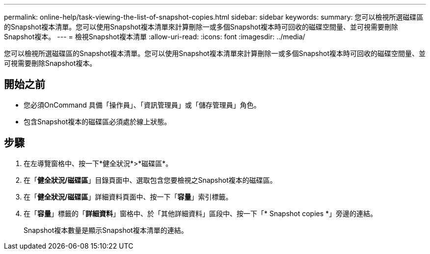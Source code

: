 ---
permalink: online-help/task-viewing-the-list-of-snapshot-copies.html 
sidebar: sidebar 
keywords:  
summary: 您可以檢視所選磁碟區的Snapshot複本清單。您可以使用Snapshot複本清單來計算刪除一或多個Snapshot複本時可回收的磁碟空間量、並可視需要刪除Snapshot複本。 
---
= 檢視Snapshot複本清單
:allow-uri-read: 
:icons: font
:imagesdir: ../media/


[role="lead"]
您可以檢視所選磁碟區的Snapshot複本清單。您可以使用Snapshot複本清單來計算刪除一或多個Snapshot複本時可回收的磁碟空間量、並可視需要刪除Snapshot複本。



== 開始之前

* 您必須OnCommand 具備「操作員」、「資訊管理員」或「儲存管理員」角色。
* 包含Snapshot複本的磁碟區必須處於線上狀態。




== 步驟

. 在左導覽窗格中、按一下*健全狀況*>*磁碟區*。
. 在「*健全狀況/磁碟區*」目錄頁面中、選取包含您要檢視之Snapshot複本的磁碟區。
. 在「*健全狀況/磁碟區*」詳細資料頁面中、按一下「*容量*」索引標籤。
. 在「*容量*」標籤的「*詳細資料*」窗格中、於「其他詳細資料」區段中、按一下「* Snapshot copies *」旁邊的連結。
+
Snapshot複本數量是顯示Snapshot複本清單的連結。


